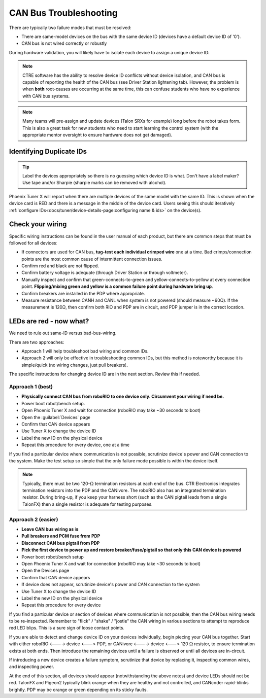 CAN Bus Troubleshooting
=======================

There are typically two failure modes that must be resolved:

* There are same-model devices on the bus with the same device ID (devices have a default device ID of '0').
* CAN bus is not wired correctly or robustly

During hardware validation, you will likely have to isolate each device to assign a unique device ID.

.. note:: CTRE software has the ability to resolve device ID conflicts without device isolation, and CAN bus is capable of reporting the health of the CAN bus (see Driver Station lightening tab). However, the problem is when **both** root-causes are occurring at the same time, this can confuse students who have no experience with CAN bus systems.

.. note:: Many teams will pre-assign and update devices (Talon SRXs for example) long before the robot takes form. This is also a great task for new students who need to start learning the control system (with the appropriate mentor oversight to ensure hardware does not get damaged).

Identifying Duplicate IDs
-------------------------

.. tip:: Label the devices appropriately so there is no guessing which device ID is what. Don't have a label maker? Use tape and/or Sharpie (sharpie marks can be removed with alcohol).

Phoenix Tuner X will report when there are multiple devices of the same model with the same ID. This is shown when the device card is RED and there is a message in the middle of the device card. Users seeing this should iteratively :ref:`configure IDs<docs/tuner/device-details-page:configuring name & ids>` on the device(s).

Check your wiring
-----------------

Specific wiring instructions can be found in the user manual of each product, but there are common steps that must be followed for all devices:

- If connectors are used for CAN bus, **tug-test each individual crimped wire** one at a time. Bad crimps/connection points are the most common cause of intermittent connection issues.
- Confirm red and black are not flipped.
- Confirm battery voltage is adequate (through Driver Station or through voltmeter).
- Manually inspect and confirm that green-connects-to-green and yellow-connects-to-yellow at every connection point. **Flipping/mixing green and yellow is a common failure point during hardware bring up**.
- Confirm breakers are installed in the PDP where appropriate.
- Measure resistance between CANH and CANL when system is not powered (should measure ~60Ω).  If the measurement is 120Ω, then confirm both RIO and PDP are in circuit, and PDP jumper is in the correct location.

LEDs are red - now what?
------------------------

We need to rule out same-ID versus bad-bus-wiring.

There are two approaches:

- Approach 1 will help troubleshoot bad wiring and common IDs.
- Approach 2 will only be effective in troubleshooting common IDs, but this method is noteworthy because it is simple/quick (no wiring changes, just pull breakers).

The specific instructions for changing device ID are in the next section. Review this if needed.

Approach 1 (best)
^^^^^^^^^^^^^^^^^

- **Physically connect CAN bus from roboRIO to one device only.  Circumvent your wiring if need be.**
- Power boot robot/bench setup.
- Open Phoenix Tuner X and wait for connection (roboRIO may take ~30 seconds to boot)
- Open the :guilabel:`Devices` page
- Confirm that CAN device appears
- Use Tuner X to change the device ID
- Label the new ID on the physical device
- Repeat this procedure for every device, one at a time

If you find a particular device where communication is not possible, scrutinize device's power and CAN connection to the system. Make the test setup so simple that the only failure mode possible is within the device itself.

.. note:: Typically, there must be two 120-:math:`\Omega` termination resistors at each end of the bus. CTR Electronics integrates termination resistors into the PDP and the CANivore. The roboRIO also has an integrated termination resistor. During bring-up, if you keep your harness short (such as the CAN pigtail leads from a single TalonFX) then a single resistor is adequate for testing purposes.

Approach 2 (easier)
^^^^^^^^^^^^^^^^^^^

- **Leave CAN bus wiring as is**
- **Pull breakers and PCM fuse from PDP**
- **Disconnect CAN bus pigtail from PDP**
- **Pick the first device to power up and restore breaker/fuse/pigtail so that only this CAN device is powered**
- Power boot robot/bench setup
- Open Phoenix Tuner X and wait for connection (roboRIO may take ~30 seconds to boot)
- Open the Devices page
- Confirm that CAN device appears
- If device does not appear, scrutinize device's power and CAN connection to the system
- Use Tuner X to change the device ID
- Label the new ID on the physical device
- Repeat this procedure for every device

If you find a particular device or section of devices where communication is not possible, then the CAN bus wiring needs to be re-inspected.  Remember to "flick" / "shake" / "jostle" the CAN wiring in various sections to attempt to reproduce red LED blips.  This is a sure sign of loose contact points.

If you are able to detect and change device ID on your devices individually, begin piecing your CAN bus together. Start with either roboRIO <----> device <---> PDP, or CANivore <----> device <---> 120 :math:`\Omega` resistor, to ensure termination exists at both ends.  Then introduce the remaining devices until a failure is observed or until all devices are in-circuit.

If introducing a new device creates a failure symptom, scrutinize that device by replacing it, inspecting common wires, and inspecting power.

At the end of this section, all devices should appear (notwithstanding the above notes) and device LEDs should not be red. TalonFX and Pigeon2 typically blink orange when they are healthy and not controlled, and CANcoder rapid-blinks brightly. PDP may be orange or green depending on its sticky faults.
